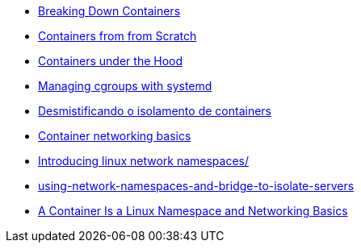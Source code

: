 * https://itnext.io/breaking-down-containers-part-0-system-architecture-37afe0e51770[Breaking Down Containers]
* https://ericchiang.github.io/post/containers-from-scratch/[Containers from from Scratch]
* https://linuxera.org/containers-under-the-hood/[Containers under the Hood]
* https://www.redhat.com/sysadmin/cgroups-part-four[Managing cgroups with systemd]
* https://www.dextra.com.br/blog/desmistificando-o-isolamento-de-containers/[Desmistificando o isolamento de containers]
* https://github.com/everythingeverywhere/networking-basics[Container networking basics]
* https://blog.scottlowe.org/2013/09/04/introducing-linux-network-namespaces/[Introducing linux network namespaces/]
* https://ops.tips/blog/using-network-namespaces-and-bridge-to-isolate-servers/[using-network-namespaces-and-bridge-to-isolate-servers]
* https://tanzu.vmware.com/developer/blog/a-container-is-a-linux-namespace-and-networking-basics/[A Container Is a Linux Namespace and Networking Basics]
